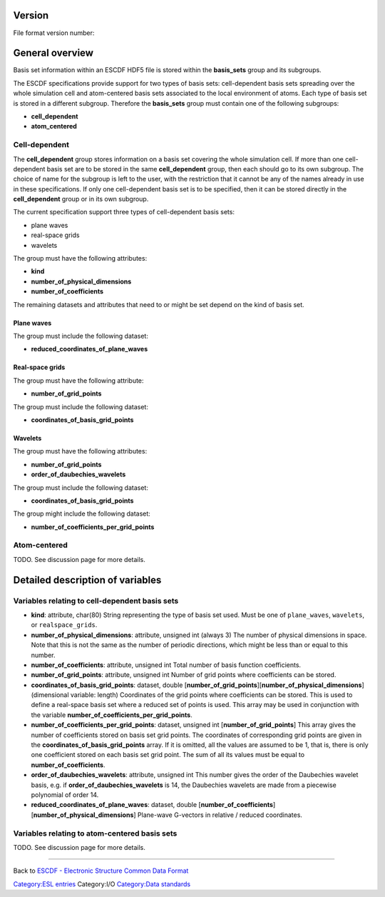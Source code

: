.. raw:: mediawiki

   {{techbox |
   data standards = 
   <li>[[ESCDF - Electronic Structure Common Data Format]]</li>
   <li>[[ESCDF - System]]</li>
   <li>[[ESCDF - Densities]]</li>
   <li>[[ESCDF - Potentials]]</li>
   <li>[[ESCDF - States]]</li>
   <li>[[ESCDF - Extensions]]</li> |
   software = <li>[[libescdf]]</li> |}}

Version
-------

File format version number:

General overview
----------------

Basis set information within an ESCDF HDF5 file is stored within the
**basis\_sets** group and its subgroups.

The ESCDF specifications provide support for two types of basis sets:
cell-dependent basis sets spreading over the whole simulation cell and
atom-centered basis sets associated to the local environment of atoms.
Each type of basis set is stored in a different subgroup. Therefore the
**basis\_sets** group must contain one of the following subgroups:

-  **cell\_dependent**
-  **atom\_centered**

Cell-dependent
~~~~~~~~~~~~~~

The **cell\_dependent** group stores information on a basis set covering
the whole simulation cell. If more than one cell-dependent basis set are
to be stored in the same **cell\_dependent** group, then each should go
to its own subgroup. The choice of name for the subgroup is left to the
user, with the restriction that it cannot be any of the names already in
use in these specifications. If only one cell-dependent basis set is to
be specified, then it can be stored directly in the **cell\_dependent**
group or in its own subgroup.

The current specification support three types of cell-dependent basis
sets:

-  plane waves
-  real-space grids
-  wavelets

The group must have the following attributes:

-  **kind**
-  **number\_of\_physical\_dimensions**
-  **number\_of\_coefficients**

The remaining datasets and attributes that need to or might be set
depend on the kind of basis set.

Plane waves
^^^^^^^^^^^

The group must include the following dataset:

-  **reduced\_coordinates\_of\_plane\_waves**

Real-space grids
^^^^^^^^^^^^^^^^

The group must have the following attribute:

-  **number\_of\_grid\_points**

The group must include the following dataset:

-  **coordinates\_of\_basis\_grid\_points**

Wavelets
^^^^^^^^

The group must have the following attributes:

-  **number\_of\_grid\_points**
-  **order\_of\_daubechies\_wavelets**

The group must include the following dataset:

-  **coordinates\_of\_basis\_grid\_points**

The group might include the following dataset:

-  **number\_of\_coefficients\_per\_grid\_points**

Atom-centered
~~~~~~~~~~~~~

TODO. See discussion page for more details.

Detailed description of variables
---------------------------------

Variables relating to cell-dependent basis sets
~~~~~~~~~~~~~~~~~~~~~~~~~~~~~~~~~~~~~~~~~~~~~~~

-  **kind**: attribute, char(80)
   String representing the type of basis set used. Must be one of
   ``plane_waves``, ``wavelets``, or ``realspace_grids``.

-  **number\_of\_physical\_dimensions**: attribute, unsigned int (always
   3)
   The number of physical dimensions in space. Note that this is not the
   same as the number of periodic directions, which might be less than
   or equal to this number.

-  **number\_of\_coefficients**: attribute, unsigned int
   Total number of basis function coefficients.

-  **number\_of\_grid\_points**: attribute, unsigned int
   Number of grid points where coefficients can be stored.

-  **coordinates\_of\_basis\_grid\_points**: dataset, double
   [**number\_of\_grid\_points**][**number\_of\_physical\_dimensions**]
   (dimensional variable: length)
   Coordinates of the grid points where coefficients can be stored. This
   is used to define a real-space basis set where a reduced set of
   points is used. This array may be used in conjunction with the
   variable **number\_of\_coefficients\_per\_grid\_points**.

-  **number\_of\_coefficients\_per\_grid\_points**: dataset, unsigned
   int [**number\_of\_grid\_points**]
   This array gives the number of coefficients stored on basis set grid
   points. The coordinates of corresponding grid points are given in the
   **coordinates\_of\_basis\_grid\_points** array. If it is omitted, all
   the values are assumed to be 1, that is, there is only one
   coefficient stored on each basis set grid point. The sum of all its
   values must be equal to **number\_of\_coefficients**.

-  **order\_of\_daubechies\_wavelets**: attribute, unsigned int
   This number gives the order of the Daubechies wavelet basis, e.g. if
   **order\_of\_daubechies\_wavelets** is 14, the Daubechies wavelets
   are made from a piecewise polynomial of order 14.

-  **reduced\_coordinates\_of\_plane\_waves**: dataset, double
   [**number\_of\_coefficients**][**number\_of\_physical\_dimensions**]
   Plane-wave G-vectors in relative / reduced coordinates.

Variables relating to atom-centered basis sets
~~~~~~~~~~~~~~~~~~~~~~~~~~~~~~~~~~~~~~~~~~~~~~

TODO. See discussion page for more details.

--------------

Back to `ESCDF - Electronic Structure Common Data
Format <ESCDF_-_Electronic_Structure_Common_Data_Format>`__

`Category:ESL entries <Category:ESL_entries>`__ Category:I/O
`Category:Data standards <Category:Data_standards>`__
